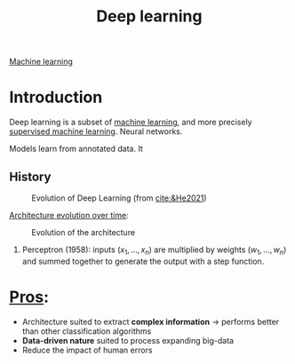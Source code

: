 :PROPERTIES:
:ID:       b08807ac-d9e3-4987-8b42-be4ec686d94c
:END:
#+title: Deep learning
[[id:6df664eb-63ad-4ef6-af19-bfa17690d3a9][Machine learning]]

* Introduction
Deep learning is a subset of [[id:6df664eb-63ad-4ef6-af19-bfa17690d3a9][machine learning]], and more precisely [[id:8e1c9185-edd2-4acc-b8a3-08891175b304][supervised machine learning]].
Neural networks.

Models learn from annotated data. It 

** History

#+ATTR_ORG: :width 500
#+CAPTION: Evolution of Deep Learning (from [[cite:&He2021]])
[[file:/home/fgrelard/org/fig/captures/yanked_2021-11-25T14_03_58.png]]

_Architecture evolution over time_:
#+ATTR_ORG: :width 500
#+CAPTION: Evolution of the architecture
[[file:/home/fgrelard/org/fig/captures/yanked_2021-11-25T14_06_19.png]]

1) Perceptron (1958): inputs $(x_1, \dots, x_n)$ are multiplied by weights $(w_1, \dots, w_n)$ and summed together to generate the output with a step function.



* _Pros_:
- Architecture suited to extract *complex information* → performs better than other classification algorithms
- *Data-driven nature* suited to process expanding big-data
- Reduce the impact of human errors
